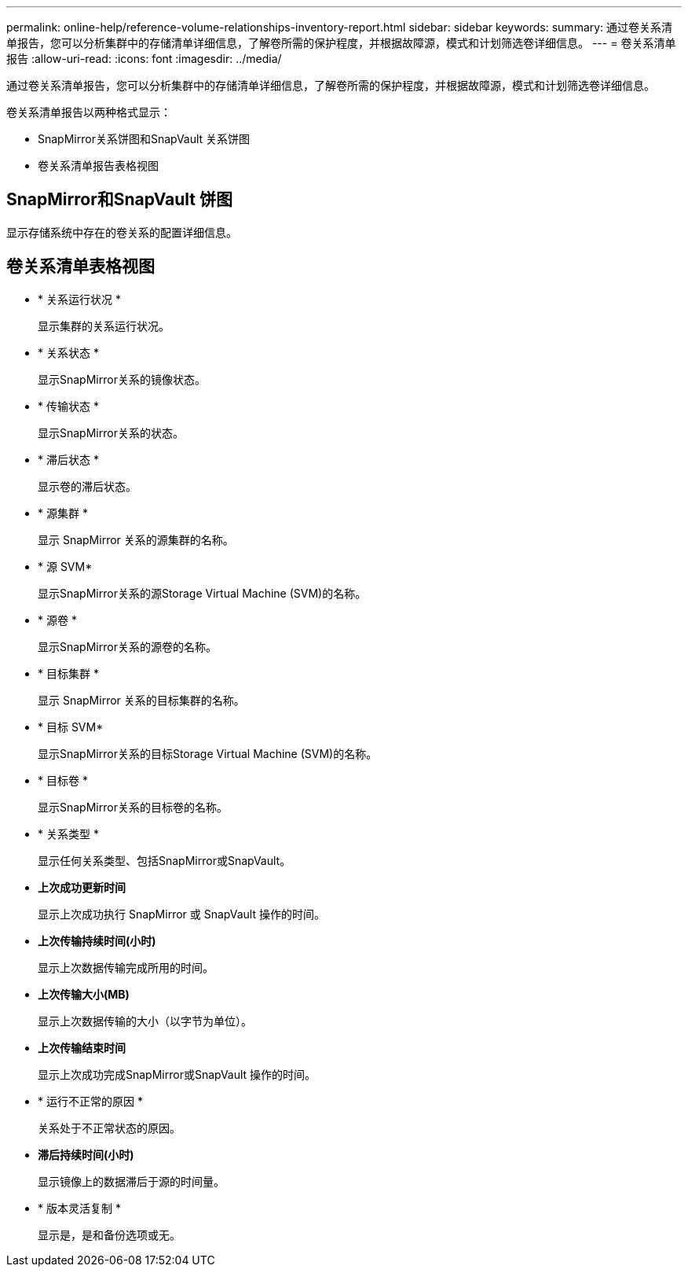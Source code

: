 ---
permalink: online-help/reference-volume-relationships-inventory-report.html 
sidebar: sidebar 
keywords:  
summary: 通过卷关系清单报告，您可以分析集群中的存储清单详细信息，了解卷所需的保护程度，并根据故障源，模式和计划筛选卷详细信息。 
---
= 卷关系清单报告
:allow-uri-read: 
:icons: font
:imagesdir: ../media/


[role="lead"]
通过卷关系清单报告，您可以分析集群中的存储清单详细信息，了解卷所需的保护程度，并根据故障源，模式和计划筛选卷详细信息。

卷关系清单报告以两种格式显示：

* SnapMirror关系饼图和SnapVault 关系饼图
* 卷关系清单报告表格视图




== SnapMirror和SnapVault 饼图

显示存储系统中存在的卷关系的配置详细信息。



== 卷关系清单表格视图

* * 关系运行状况 *
+
显示集群的关系运行状况。

* * 关系状态 *
+
显示SnapMirror关系的镜像状态。

* * 传输状态 *
+
显示SnapMirror关系的状态。

* * 滞后状态 *
+
显示卷的滞后状态。

* * 源集群 *
+
显示 SnapMirror 关系的源集群的名称。

* * 源 SVM*
+
显示SnapMirror关系的源Storage Virtual Machine (SVM)的名称。

* * 源卷 *
+
显示SnapMirror关系的源卷的名称。

* * 目标集群 *
+
显示 SnapMirror 关系的目标集群的名称。

* * 目标 SVM*
+
显示SnapMirror关系的目标Storage Virtual Machine (SVM)的名称。

* * 目标卷 *
+
显示SnapMirror关系的目标卷的名称。

* * 关系类型 *
+
显示任何关系类型、包括SnapMirror或SnapVault。

* *上次成功更新时间*
+
显示上次成功执行 SnapMirror 或 SnapVault 操作的时间。

* *上次传输持续时间(小时)*
+
显示上次数据传输完成所用的时间。

* *上次传输大小(MB)*
+
显示上次数据传输的大小（以字节为单位）。

* *上次传输结束时间*
+
显示上次成功完成SnapMirror或SnapVault 操作的时间。

* * 运行不正常的原因 *
+
关系处于不正常状态的原因。

* *滞后持续时间(小时)*
+
显示镜像上的数据滞后于源的时间量。

* * 版本灵活复制 *
+
显示是，是和备份选项或无。


